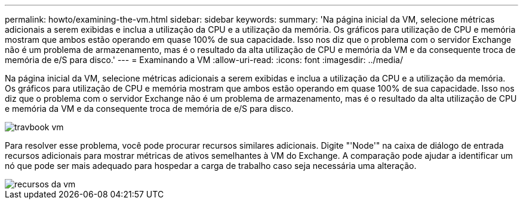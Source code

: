 ---
permalink: howto/examining-the-vm.html 
sidebar: sidebar 
keywords:  
summary: 'Na página inicial da VM, selecione métricas adicionais a serem exibidas e inclua a utilização da CPU e a utilização da memória. Os gráficos para utilização de CPU e memória mostram que ambos estão operando em quase 100% de sua capacidade. Isso nos diz que o problema com o servidor Exchange não é um problema de armazenamento, mas é o resultado da alta utilização de CPU e memória da VM e da consequente troca de memória de e/S para disco.' 
---
= Examinando a VM
:allow-uri-read: 
:icons: font
:imagesdir: ../media/


[role="lead"]
Na página inicial da VM, selecione métricas adicionais a serem exibidas e inclua a utilização da CPU e a utilização da memória. Os gráficos para utilização de CPU e memória mostram que ambos estão operando em quase 100% de sua capacidade. Isso nos diz que o problema com o servidor Exchange não é um problema de armazenamento, mas é o resultado da alta utilização de CPU e memória da VM e da consequente troca de memória de e/S para disco.

image::../media/travbook-vm.gif[travbook vm]

Para resolver esse problema, você pode procurar recursos similares adicionais. Digite "'Node'" na caixa de diálogo de entrada recursos adicionais para mostrar métricas de ativos semelhantes à VM do Exchange. A comparação pode ajudar a identificar um nó que pode ser mais adequado para hospedar a carga de trabalho caso seja necessária uma alteração.

image::../media/resources-vm.gif[recursos da vm]
